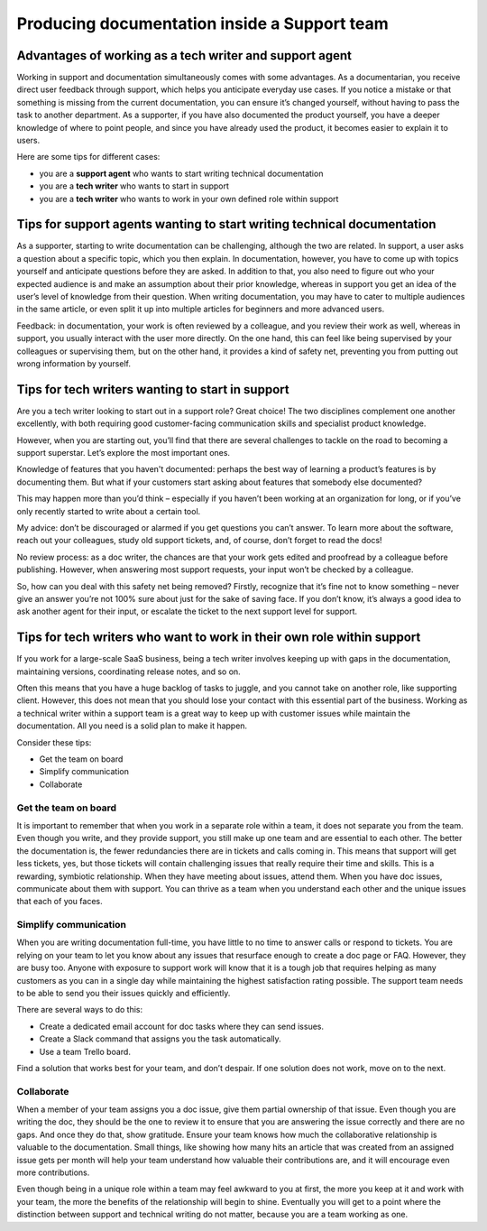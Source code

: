 Producing documentation inside a Support team
=============================================

Advantages of working as a tech writer and support agent
--------------------------------------------------------

Working in support and documentation simultaneously comes with some advantages. As a documentarian, you receive direct user feedback through support, which helps you anticipate everyday use cases. If you notice a mistake or that something is missing from the current documentation, you can ensure it’s changed yourself, without having to pass the task to another department. As a supporter, if you have also documented the product yourself, you have a deeper knowledge of where to point people, and since you have already used the product, it becomes easier to explain it to users.

Here are some tips for different cases:

* you are a **support agent** who wants to start writing technical documentation
* you are a **tech writer** who wants to start in support
* you are a **tech writer** who wants to work in your own defined role within support


Tips for support agents wanting to start writing technical documentation
------------------------------------------------------------------------

As a supporter, starting to write documentation can be challenging, although the two are related. In support, a user asks a question about a specific topic, which you then explain. In documentation, however, you have to come up with topics yourself and anticipate questions before they are asked. In addition to that, you also need to figure out who your expected audience is and make an assumption about their prior knowledge, whereas in support you get an idea of the user’s level of knowledge from their question. When writing documentation, you may have to cater to multiple audiences in the same article, or even split it up into multiple articles for beginners and more advanced users.

Feedback: in documentation, your work is often reviewed by a colleague, and you review their work as well, whereas in support, you usually interact with the user more directly. On the one hand, this can feel like being supervised by your colleagues or supervising them, but on the other hand, it provides a kind of safety net, preventing you from putting out wrong information by yourself.


Tips for tech writers wanting to start in support
-------------------------------------------------

Are you a tech writer looking to start out in a support role? Great choice! The two disciplines complement one another excellently, with both requiring good customer-facing communication skills and specialist product knowledge.

However, when you are starting out, you’ll find that there are several challenges to tackle on the road to becoming a support superstar. Let’s explore the most important ones.

Knowledge of features that you haven't documented: perhaps the best way of learning a product’s features is by documenting them. But what if your customers start asking about features that somebody else documented?

This may happen more than you’d think – especially if you haven’t been working at an organization for long, or if you’ve only recently started to write about a certain tool.

My advice: don’t be discouraged or alarmed if you get questions you can’t answer. To learn more about the software, reach out your colleagues, study old support tickets, and, of course, don’t forget to read the docs! 

No review process: as a doc writer, the chances are that your work gets edited and proofread by a colleague before publishing. However, when answering most support requests, your input won’t be checked by a colleague.

So, how can you deal with this safety net being removed? Firstly, recognize that it’s fine not to know something – never give an answer you’re not 100% sure about just for the sake of saving face. If you don’t know, it’s always a good idea to ask another agent for their input, or escalate the ticket to the next support level for support.

Tips for tech writers who want to work in their own role within support
-----------------------------------------------------------------------

If you work for a large-scale SaaS business, being a tech writer involves keeping up with gaps in the documentation, maintaining versions, coordinating release notes, and so on.

Often this means that you have a huge backlog of tasks to juggle, and you cannot take on another role, like supporting client. However, this does not mean that you should lose your contact with this essential part of the business. Working as a technical writer within a support team is a great way to keep up with customer issues while maintain the documentation. All you need is a solid plan to make it happen.

Consider these tips: 

* Get the team on board
* Simplify communication
* Collaborate

Get the team on board
~~~~~~~~~~~~~~~~~~~~~

It is important to remember that when you work in a separate role within a team, it does not separate you from the team. Even though you write, and they provide support, you still make up one team and are essential to each other. The better the documentation is, the fewer redundancies there are in tickets and calls coming in. This means that support will get less tickets, yes, but those tickets will contain challenging issues that really require their time and skills. This is a rewarding, symbiotic relationship. When they have meeting about issues, attend them. When you have doc issues, communicate about them with support. You can thrive as a team when you understand each other and the unique issues that each of you faces. 

Simplify communication
~~~~~~~~~~~~~~~~~~~~~~

When you are writing documentation full-time, you have little to no time to answer calls or respond to tickets. You are relying on your team to let you know about any issues that resurface enough to create a doc page or FAQ. However, they are busy too. Anyone with exposure to support work will know that it is a tough job that requires helping as many customers as you can in a single day while maintaining the highest satisfaction rating possible. The support team needs to be able to send you their issues quickly and efficiently.

There are several ways to do this:

* Create a dedicated email account for doc tasks where they can send issues.
* Create a Slack command that assigns you the task automatically.
* Use a team Trello board.

Find a solution that works best for your team, and don’t despair. If one solution does not work, move on to the next.

Collaborate
~~~~~~~~~~~

When a member of your team assigns you a doc issue, give them partial ownership of that issue. Even though you are writing the doc, they should be the one to review it to ensure that you are answering the issue correctly and there are no gaps. And once they do that, show gratitude. Ensure your team knows how much the collaborative relationship is valuable to the documentation. Small things, like showing how many hits an article that was created from an assigned issue gets per month will help your team understand how valuable their contributions are, and it will encourage even more contributions. 

Even though being in a unique role within a team may feel awkward to you at first, the more you keep at it and work with your team, the more the benefits of the relationship will begin to shine. Eventually you will get to a point where the distinction between support and technical writing do not matter, because you are a team working as one.  
  
